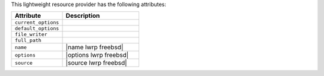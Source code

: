 .. The contents of this file are included in multiple topics.
.. This file should not be changed in a way that hinders its ability to appear in multiple documentation sets.

This lightweight resource provider has the following attributes:

.. list-table::
   :widths: 200 300
   :header-rows: 1

   * - Attribute
     - Description
   * - ``current_options``
     - 
   * - ``default_options``
     - 
   * - ``file_writer``
     - 
   * - ``full_path``
     - 
   * - ``name``
     - |name lwrp freebsd|
   * - ``options``
     - |options lwrp freebsd|
   * - ``source``
     - |source lwrp freebsd|